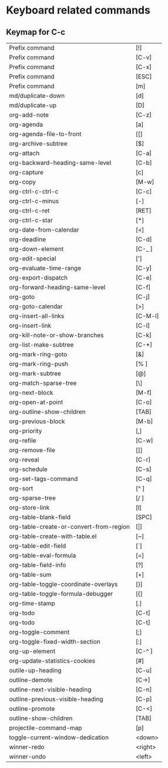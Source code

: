 * Keyboard related commands

** Keymap for C-c

    | Prefix command                          | [!]     |
    | Prefix command                          | [C-v]   |
    | Prefix command                          | [C-x]   |
    | Prefix command                          | [ESC]   |
    | Prefix command                          | [m]  |
    | md/duplicate-down                       | [d]     |
    | md/duplicate-up                         | [D]     |
    | org-add-note                            | [C-z]   |
    | org-agenda                              | [a]     |
    | org-agenda-file-to-front                | [[]     |
    | org-archive-subtree                     | [$]     |
    | org-attach                              | [C-a]   |
    | org-backward-heading-same-level         | [C-b]   |
    | org-capture                             | [c]     |
    | org-copy                                | [M-w]   |
    | org-ctrl-c-ctrl-c                       | [C-c]   |
    | org-ctrl-c-minus                        | [-]     |
    | org-ctrl-c-ret                          | [RET]   |
    | org-ctrl-c-star                         | [*]     |
    | org-date-from-calendar                  | [<]     |
    | org-deadline                            | [C-d]   |
    | org-down-element                        | [C-_ ]  |
    | org-edit-special                        | [']     |
    | org-evaluate-time-range                 | [C-y]   |
    | org-export-dispatch                     | [C-e]   |
    | org-forward-heading-same-level          | [C-f]   |
    | org-goto                                | [C-j]   |
    | org-goto-calendar                       | [>]     |
    | org-insert-all-links                    | [C-M-l] |
    | org-insert-link                         | [C-l]   |
    | org-kill-note-or-show-branches          | [C-k]   |
    | org-list-make-subtree                   | [C-*]   |
    | org-mark-ring-goto                      | [&]     |
    | org-mark-ring-push                      | [% ]    |
    | org-mark-subtree                        | [@]     |
    | org-match-sparse-tree                   | [\]     |
    | org-next-block                          | [M-f]   |
    | org-open-at-point                       | [C-o]   |
    | org-outline-show-children               | [TAB]   |
    | org-previous-block                      | [M-b]   |
    | org-priority                            | [,]     |
    | org-refile                              | [C-w]   |
    | org-remove-file                         | []]     |
    | org-reveal                              | [C-r]   |
    | org-schedule                            | [C-s]   |
    | org-set-tags-command                    | [C-q]   |
    | org-sort                                | [^ ]    |
    | org-sparse-tree                         | [/ ]    |
    | org-store-link                          | [l]     |
    | org-table-blank-field                   | [SPC]   |
    | org-table-create-or-convert-from-region | [\vert]     |
    | org-table-create-with-table.el          | [~]     |
    | org-table-edit-field                    | [`]     |
    | org-table-eval-formula                  | [=]     |
    | org-table-field-info                    | [?]     |
    | org-table-sum                           | [+]     |
    | org-table-toggle-coordinate-overlays    | [}]     |
    | org-table-toggle-formula-debugger       | [{]     |
    | org-time-stamp                          | [.]     |
    | org-todo                                | [C-t]   |
    | org-todo                                | [C-t]   |
    | org-toggle-comment                      | [;]     |
    | org-toggle-fixed-width-section          | [:]     |
    | org-up-element                          | [C-^ ]  |
    | org-update-statistics-cookies           | [#]     |
    | outile-up-heading                       | [C-u]   |
    | outline-demote                          | [C->]   |
    | outline-next-visible-heading            | [C-n]   |
    | outline-previous-visible-heading        | [C-p]   |
    | outline-promote                         | [C-<]   |
    | outline-show-children                   | [TAB]   |
    | projectile-command-map                  | [p]     |
    | toggle-current-window-dedication        | <down>  |
    | winner-redo                             | <right> |
    | winner-undo                             | <left>  |
